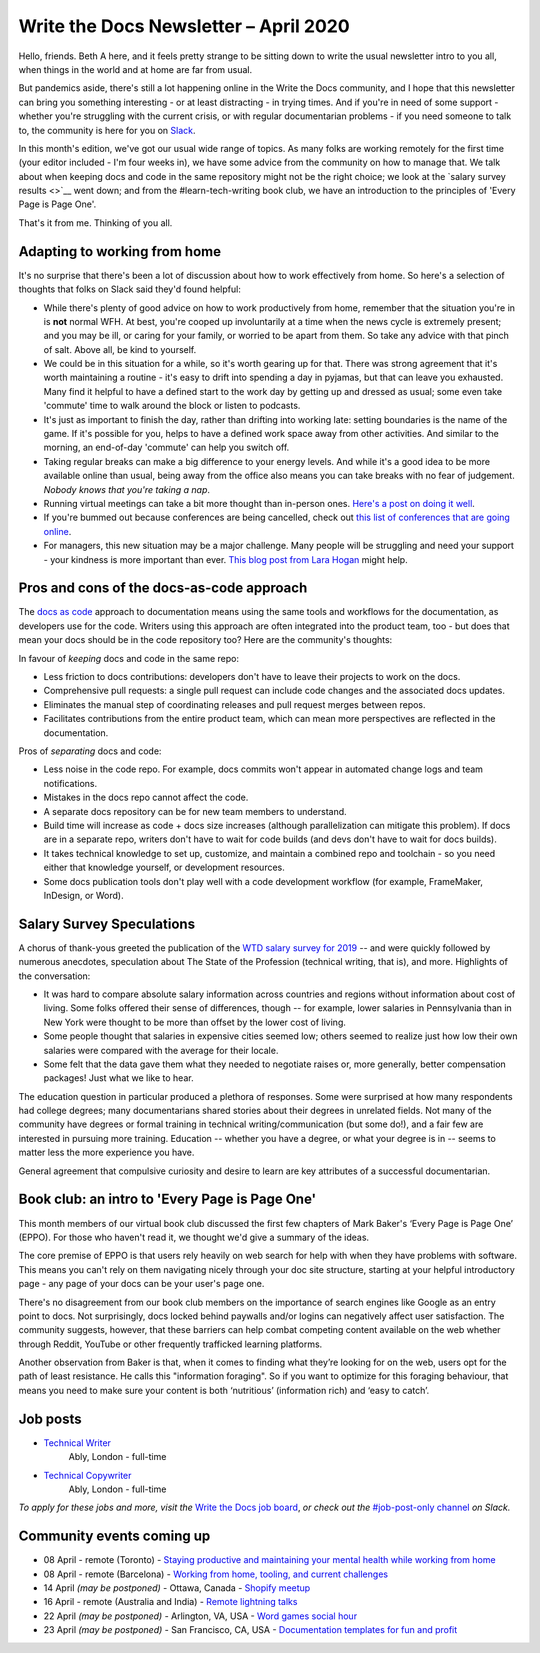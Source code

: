 .. post:: April 03, 2020
   :tags: newsletter

######################################
Write the Docs Newsletter – April 2020
######################################

Hello, friends. Beth A here, and it feels pretty strange to be sitting down to write the usual newsletter intro to you all, when things in the world and at home are far from usual.

But pandemics aside, there's still a lot happening online in the Write the Docs community, and I hope that this newsletter can bring you something interesting - or at least distracting - in trying times. And if you're in need of some support - whether you're struggling with the current crisis, or with regular documentarian problems - if you need someone to talk to, the community is here for you on `Slack </slack/>`__.

In this month's edition, we've got our usual wide range of topics. As many folks are working remotely for the first time (your editor included - I'm four weeks in), we have some advice from the community on how to manage that. We talk about when keeping docs and code in the same repository might not be the right choice; we look at the `salary survey results <>`__ went down; and from the #learn-tech-writing book club, we have an introduction to the principles of 'Every Page is Page One'.

That's it from me. Thinking of you all.

------------------------------
Adapting to working from home
------------------------------

It's no surprise that there's been a lot of discussion about how to work effectively from home. So here's a selection of thoughts that folks on Slack said they'd found helpful:

- While there's plenty of good advice on how to work productively from home, remember that the situation you're in is **not** normal WFH. At best, you're cooped up involuntarily at a time when the news cycle is extremely present; and you may be ill, or caring for your family, or worried to be apart from them. So take any advice with that pinch of salt. Above all, be kind to yourself.
- We could be in this situation for a while, so it's worth gearing up for that. There was strong agreement that it's worth maintaining a routine - it's easy to drift into spending a day in pyjamas, but that can leave you exhausted. Many find it helpful to have a defined start to the work day by getting up and dressed as usual; some even take 'commute' time to walk around the block or listen to podcasts. 
- It's just as important to finish the day, rather than drifting into working late: setting boundaries is the name of the game. If it's possible for you, helps to have a defined work space away from other activities. And similar to the morning, an end-of-day 'commute' can help you switch off. 
- Taking regular breaks can make a big difference to your energy levels. And while it's a good idea to be more available online than usual, being away from the office also means you can take breaks with no fear of judgement. *Nobody knows that you're taking a nap*.  
- Running virtual meetings can take a bit more thought than in-person ones. `Here's a post on doing it well <https://hbr.org/2020/03/what-it-takes-to-run-a-great-virtual-meeting>`__.
- If you're bummed out because conferences are being cancelled, check out `this list of conferences that are going online <https://docs.google.com/spreadsheets/d/1IKXAcDoYnWNpuFaDYkn_aplDZ5fRI0bJNWah0rGFO5E/edit#gid=0>`__.
- For managers, this new situation may be a major challenge. Many people will be struggling and need your support - your kindness is more important than ever. `This blog post from Lara Hogan <https://larahogan.me/blog/predictability-stability-terrible-times/>`_ might help.

------------------------------------------
Pros and cons of the docs-as-code approach
------------------------------------------

The `docs as code <https://www.writethedocs.org/guide/docs-as-code/>`_ approach to documentation means using the same tools and workflows for the documentation, as developers use for the code. Writers using this approach are often integrated into the product team, too - but does that mean your docs should be in the code repository too? Here are the community's thoughts:

In favour of *keeping* docs and code in the same repo:

- Less friction to docs contributions: developers don't have to leave their projects to work on the docs.
- Comprehensive pull requests: a single pull request can include code changes and the associated docs updates.
- Eliminates the manual step of coordinating releases and pull request merges between repos.
- Facilitates contributions from the entire product team, which can mean more perspectives are reflected in the documentation.

Pros of *separating* docs and code:

- Less noise in the code repo. For example, docs commits won't appear in automated change logs and team notifications.
- Mistakes in the docs repo cannot affect the code.
- A separate docs repository can be for new team members to understand.
- Build time will increase as code + docs size increases (although parallelization can mitigate this problem). If docs are in a separate repo, writers don't have to wait for code builds (and devs don't have to wait for docs builds).
- It takes technical knowledge to set up, customize, and maintain a combined repo and toolchain - so you need either that knowledge yourself, or development resources.
- Some docs publication tools don't play well with a code development workflow (for example, FrameMaker, InDesign, or Word).

--------------------------
Salary Survey Speculations
--------------------------

A chorus of thank-yous greeted the publication of the `WTD salary survey for 2019 </surveys/salary-survey/2019/>`_ -- and were quickly followed by numerous anecdotes, speculation about The State of the Profession (technical writing, that is), and more. Highlights of the conversation:

* It was hard to compare absolute salary information across countries and regions without information about cost of living. Some folks offered their sense of differences, though -- for example, lower salaries in Pennsylvania than in New York were thought to be more than offset by the lower cost of living.
* Some people thought that salaries in expensive cities seemed low; others seemed to realize just how low their own salaries were compared with the average for their locale.
* Some felt that the data gave them what they needed to negotiate raises or, more generally, better compensation packages! Just what we like to hear.

The education question in particular produced a plethora of responses. Some were surprised at how many respondents had college degrees; many documentarians shared stories about their degrees in unrelated fields. Not many of the community have degrees or formal training in technical writing/communication (but some do!), and a fair few are interested in pursuing more training. Education -- whether you have a degree, or what your degree is in -- seems to matter less the more experience you have.

General agreement that compulsive curiosity and desire to learn are key attributes of a successful documentarian.

------------------------------------------------
Book club: an intro to  'Every Page is Page One'
------------------------------------------------

This month members of our virtual book club discussed the first few chapters of Mark Baker's ‘Every Page is Page One’ (EPPO). For those who haven't read it, we thought we'd give a summary of the ideas.

The core premise of EPPO is that users rely heavily on web search for help with when they have problems with software. This means you can't rely on them navigating nicely through your doc site structure, starting at your helpful introductory page - any page of your docs can be your user's page one.

There's no disagreement from our book club members on the importance of search engines like Google as an entry point to docs. Not surprisingly, docs locked behind paywalls and/or logins can negatively affect user satisfaction. The community suggests, however, that these barriers can help combat competing content available on the web whether through Reddit, YouTube or other frequently trafficked learning platforms.

Another observation from Baker is that, when  it comes to finding what they’re looking for on the web, users opt for the path of least resistance. He calls this "information foraging". So if you want to optimize for this foraging behaviour, that means you need to make sure your content is both ‘nutritious’ (information rich) and ‘easy to catch’.

---------
Job posts
---------

* `Technical Writer <https://jobs.writethedocs.org/job/193/technical-writer/>`__
   Ably, London - full-time
* `Technical Copywriter <https://jobs.writethedocs.org/job/194/technical-copywriter/>`__
   Ably, London - full-time

*To apply for these jobs and more, visit the* `Write the Docs job board <https://jobs.writethedocs.org/>`_, *or check out the* `#job-post-only channel <https://app.slack.com/client/T0299N2DL/C09E989K5>`__ *on Slack.*

--------------------------
Community events coming up
--------------------------

- 08 April - remote (Toronto) - `Staying productive and maintaining your mental health while working from home <https://www.meetup.com/Write-the-Docs-Toronto/events/pcqbmqybcgbtb/>`__
- 08 April - remote (Barcelona) - `Working from home, tooling, and current challenges <https://www.meetup.com/Write-the-Docs-Barcelona/events/269665459/>`__
- 14 April *(may be postponed)* - Ottawa, Canada - `Shopify meetup <https://www.meetup.com/Write-The-Docs-YOW-Ottawa/events/xtcbgqybcgbsb/>`__
- 16 April - remote (Australia and India) - `Remote lightning talks <https://www.meetup.com/Write-the-Docs-Australia/events/269153249/>`__
- 22 April *(may be postponed)* - Arlington, VA, USA - `Word games social hour <https://www.meetup.com/Write-the-Docs-DC/events/269073707/>`__
- 23 April *(may be postponed)* - San Francisco, CA, USA - `Documentation templates for fun and profit <https://www.meetup.com/Write-the-Docs-Bay-Area/events/268792742/>`__
